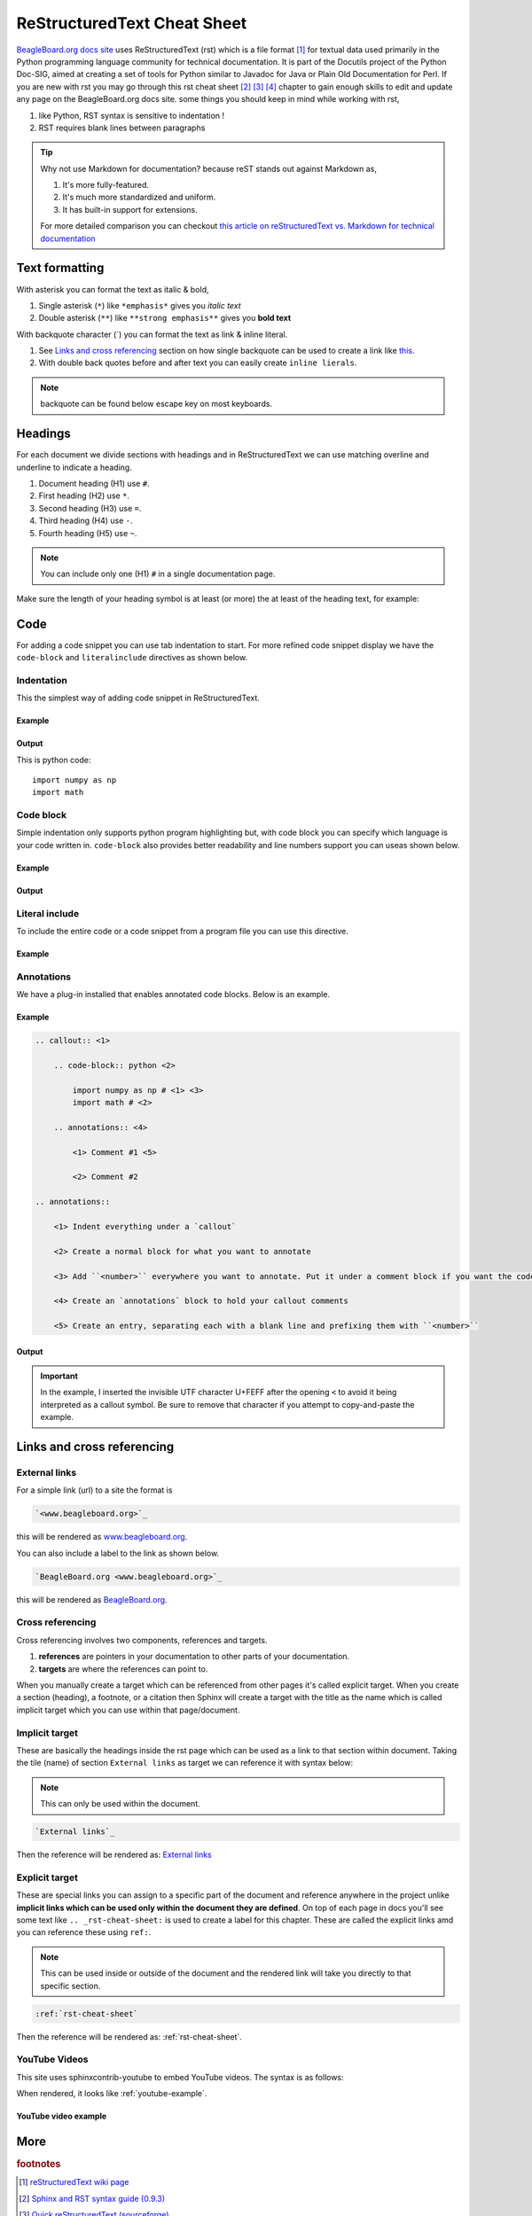 .. _rst-cheat-sheet:

ReStructuredText Cheat Sheet
############################

`BeagleBoard.org docs site </>`_ uses ReStructuredText (rst) which is a 
file format [#]_ for textual data used primarily in the Python programming language community 
for technical documentation. It is part of the Docutils project of the Python Doc-SIG, aimed at 
creating a set of tools for Python similar to Javadoc for Java or Plain Old Documentation for 
Perl. If you are new with rst you may go through this rst cheat sheet [#]_ [#]_ [#]_ chapter 
to gain enough skills to edit and update any page on the BeagleBoard.org docs site. some things 
you should keep in mind while working with rst,

1. like Python, RST syntax is sensitive to indentation !
2. RST requires blank lines between paragraphs

.. tip:: 

    Why not use Markdown for documentation? because reST stands out against Markdown as,
    
    1. It's more fully-featured.
    2. It's much more standardized and uniform.
    3. It has built-in support for extensions.

    For more detailed comparison you can checkout `this article on 
    reStructuredText vs. Markdown for technical documentation 
    <https://eli.thegreenplace.net/2017/restructuredtext-vs-markdown-for-technical-documentation/>`_ 

.. todo::

   There are several type of entries that should be added to the cheat sheet to help provide
   some consistency and avoid needing to refer to outside documentation.

   1. `todo` entries and general admonitions like `note` and `important`
   2. `literalinclude` usage
   3. `tab-set` entries
   4. `toctree` entires and policy (depth, etc.)
   5. Using `Separated Links`_

Text formatting
****************

With asterisk you can format the text as italic & bold,

1. Single asterisk (``*``) like ``*emphasis*`` gives you *italic text*
2. Double asterisk (``**``) like ``**strong emphasis**`` gives you **bold text**

With backquote character (`) you can format the text as link & inline literal.

1. See `Links and cross referencing`_ section on how single backquote can be used to create a link like `this <www.beagleboard.org>`_.
2. With double back quotes before and after text you can easily create ``inline lierals``.

.. note::
    backquote can be found below escape key on most keyboards.


Headings
*********

For each document we divide sections with headings and in ReStructuredText we can use 
matching overline and underline to indicate a heading. 

1. Document heading (H1) use ``#``.
2. First heading (H2) use ``*``.
3. Second heading (H3) use ``=``.
4. Third heading (H4) use ``-``.
5. Fourth heading (H5) use ``~``.

.. note::
    You can include only one (H1) ``#`` in a single documentation page.

Make sure the length of your heading symbol is at least (or 
more) the at least of the heading text, for example:


.. callout::

    .. code-block:: ReStructuredText

        incorrect H1
        ##### <1>

        correct H1
        ############ <2>
    
    .. annotations::

        <1> Length of heading symbol ``#`` is smaller than the content above.

        <2> Shows the correct way of setting the document title (H1) with ``#``.


Code
*****

For adding a code snippet you can use tab indentation to start. For more refined code snippet display
we have the ``code-block`` and ``literalinclude`` directives as shown below.


Indentation
============

This the simplest way of adding code snippet in ReStructuredText.

Example
-------

.. callout::

    .. code-block:: ReStructuredText

        This is python code:: <1>
            <2>
            import numpy as np <3>
            import math
    
    .. annotations::

        <1> Provide title of your code snippet and add ``::`` after the text.

        <2> Empty line after the title is required for this to work.

        <3> Start adding your code.


Output
------

This is python code::

    import numpy as np 
    import math

Code block
===========

Simple indentation only supports python program highlighting but, with code block you can 
specify which language is your code written in. ``code-block`` also provides better readability 
and line numbers support you can useas shown below.

Example
-------

.. callout::

    .. code-block:: ReStructuredText

        .. code-block:: python <1>
            :linenos: <2>

            import numpy as np <3>
            import math


    .. annotations::

        <1> Start with adding ``.. code-block::`` and then add language of code like python, bash, javascript, etc.
        
        <2> Optionally, you can enable line numbers for your code.

        <3> Start adding your code.

Output
------

.. code-block:: python
    :linenos: 

    import numpy as np
    import math


Literal include
================

To include the entire code or a code snippet from a program file you can use this directive.

Example
-------

.. callout::

    .. code-block:: ReStructuredText

        .. literalinclude:: filename.cpp <1>
            :caption: Example C++ file <2>
            :linenos: <3>
            :language: C++ <4>
            :lines: 2, 4-7 <5>
            :lineno-start: 113 <6>

    .. annotations::

        <1> Provide the code file destination.

        <2> Provide caption for the code.
        
        <3> Enable line numbers.

        <4> Set programming language.

        <5> Cherry pick some lines from a big program file.

        <6> Instead of starting line number from 1 start it with some other number. It's useful when you use :lines:, :start-after:, and :end-before:.

.. _rst-annotations:

Annotations
===========

We have a plug-in installed that enables annotated code blocks. Below is an example.

Example
-------

.. code-block:: ReStructuredText

    .. callout:: <1>

        .. code-block:: python <2>

            import numpy as np # <﻿1> <3>
            import math # <﻿2>

        .. annotations:: <4>

            <﻿1> Comment #1 <5>

            <﻿2> Comment #2

    .. annotations::

        <1> Indent everything under a `callout`

        <2> Create a normal block for what you want to annotate

        <3> Add ``<number>`` everywhere you want to annotate. Put it under a comment block if you want the code to run when copied directly.

        <4> Create an `annotations` block to hold your callout comments

        <5> Create an entry, separating each with a blank line and prefixing them with ``<number>``

Output
------

.. callout::

    .. code-block:: python

        import numpy as np # <1>
        import math # <2>

    .. annotations::

        <1> Comment #1

        <2> Comment #2

.. important::

    In the example, I inserted the invisible UTF character U+FEFF after the opening ``<`` to avoid it being
    interpreted as a callout symbol. Be sure to remove that character if you attempt to copy-and-paste the
    example.


Links and cross referencing
****************************

External links
==============

For a simple link (url) to a site the format is

.. code-block:: rst

    `<www.beagleboard.org>`_

this will be rendered as `<www.beagleboard.org>`_. 

You can also include a label to the link as shown below.

.. code-block:: rst

    `BeagleBoard.org <www.beagleboard.org>`_

this will be rendered as `BeagleBoard.org <www.beagleboard.org>`_. 

Cross referencing
==================

Cross referencing involves two components, references and targets.

1. **references** are pointers in your documentation to other parts of your documentation.
2. **targets** are where the references can point to.

When you manually create a target which can be referenced from other pages it's called 
explicit target. When you create a section (heading), a footnote, or a citation then 
Sphinx will create a target with the title as the name which is called implicit target 
which you can use within that page/document.

Implicit target
================

These are basically the headings inside the rst page which can 
be used as a link to that section within document. Taking the tile (name) 
of section ``External links`` as target we can reference it with syntax below: 

.. note:: 
        This can only be used within the document.

.. code-block:: rst

    `External links`_

Then the reference will be rendered as: `External links`_

Explicit target
================

These are special links you can assign to a specific part of the document and reference anywhere 
in the project unlike **implicit links which can be used only within the document they are defined**. 
On top of each page in docs you'll see some text like ``.. _rst-cheat-sheet:`` is used to create a
label for this chapter. These are called the explicit links amd you can reference these using ``ref:``.

.. note:: 
    This can be used inside or outside of the document and the rendered 
    link will take you directly to that specific section.

.. code-block:: rst

    :ref:`rst-cheat-sheet`

Then the reference will be rendered as: :ref:`rst-cheat-sheet`.

YouTube Videos
==============

This site uses sphinxcontrib-youtube to embed YouTube videos. The syntax is as follows:

.. callout::

    .. code-block:: ReStructuredText

        .. youtube:: <YouTube_video_ID> # <1>
            :width: 100% # <2>
            :align: center # <3>
    
    .. annotations::

        <1> Here you have to replace the <YouTube_video_ID> with your actual YouTube ID.

        <2> Enter width of the YouTube video player

        <3> Enter alignment of YouTube video player

When rendered, it looks like :ref:`youtube-example`.

.. _youtube-example:

YouTube video example 
-----------------------

.. youtube:: 7cm1AAnaawk
    :width: 100%
    :align: center

More
****

.. rubric:: footnotes

.. [#] `reStructuredText wiki page <https://en.wikipedia.org/wiki/ReStructuredText>`_

.. [#] `Sphinx and RST syntax guide (0.9.3) <https://thomas-cokelaer.info/tutorials/sphinx/rest_syntax.html#internal-and-external-links>`_

.. [#] `Quick reStructuredText (sourceforge) <https://docutils.sourceforge.io/docs/user/rst/quickref.html#hyperlink-targets>`_

.. [#] `A two-page cheatsheet for restructured text <https://github.com/ralsina/rst-cheatsheet>`_

.. _Separated Links:
   https://www.sphinx-doc.org/en/master/usage/restructuredtext/basics.html#external-links
